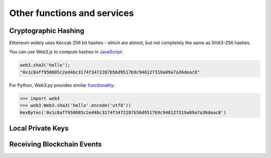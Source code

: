 Other functions and services
============================

Cryptographic Hashing
---------------------

Ethereum widely uses Keccak 256 bit hashes - which are almost, but not completely
the same as SHA3-256 hashes.

You can use Web3.js to compute hashes in `JavaScript <https://web3js.readthedocs.io/en/1.0/web3-utils.html#sha3>`_:

.. code-block:: console

    web3.sha3('hello');
    "0x1c8aff950685c2ed4bc3174f3472287b56d9517b9c948127319a09a7a36deac8"

For Python, Web3.py provides similar `functionality <https://web3py.readthedocs.io/en/stable/overview.html?highlight=Web3.sha3#cryptographic-hashing>`_:

.. code-block:: python

    >>> import web3
    >>> web3.Web3.sha3('hello'.encode('utf8'))
    HexBytes('0x1c8aff950685c2ed4bc3174f3472287b56d9517b9c948127319a09a7a36deac8')


Local Private Keys
------------------


Receiving Blockchain Events
---------------------------
